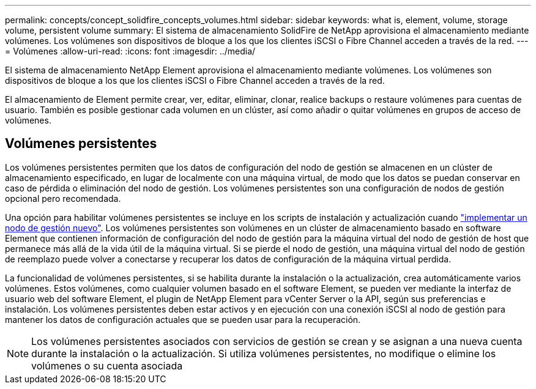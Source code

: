 ---
permalink: concepts/concept_solidfire_concepts_volumes.html 
sidebar: sidebar 
keywords: what is, element, volume, storage volume, persistent volume 
summary: El sistema de almacenamiento SolidFire de NetApp aprovisiona el almacenamiento mediante volúmenes. Los volúmenes son dispositivos de bloque a los que los clientes iSCSI o Fibre Channel acceden a través de la red. 
---
= Volúmenes
:allow-uri-read: 
:icons: font
:imagesdir: ../media/


[role="lead"]
El sistema de almacenamiento NetApp Element aprovisiona el almacenamiento mediante volúmenes. Los volúmenes son dispositivos de bloque a los que los clientes iSCSI o Fibre Channel acceden a través de la red.

El almacenamiento de Element permite crear, ver, editar, eliminar, clonar, realice backups o restaure volúmenes para cuentas de usuario. También es posible gestionar cada volumen en un clúster, así como añadir o quitar volúmenes en grupos de acceso de volúmenes.



== Volúmenes persistentes

Los volúmenes persistentes permiten que los datos de configuración del nodo de gestión se almacenen en un clúster de almacenamiento especificado, en lugar de localmente con una máquina virtual, de modo que los datos se puedan conservar en caso de pérdida o eliminación del nodo de gestión. Los volúmenes persistentes son una configuración de nodos de gestión opcional pero recomendada.

Una opción para habilitar volúmenes persistentes se incluye en los scripts de instalación y actualización cuando link:../mnode/task_mnode_install.html["implementar un nodo de gestión nuevo"]. Los volúmenes persistentes son volúmenes en un clúster de almacenamiento basado en software Element que contienen información de configuración del nodo de gestión para la máquina virtual del nodo de gestión de host que permanece más allá de la vida útil de la máquina virtual. Si se pierde el nodo de gestión, una máquina virtual del nodo de gestión de reemplazo puede volver a conectarse y recuperar los datos de configuración de la máquina virtual perdida.

La funcionalidad de volúmenes persistentes, si se habilita durante la instalación o la actualización, crea automáticamente varios volúmenes. Estos volúmenes, como cualquier volumen basado en el software Element, se pueden ver mediante la interfaz de usuario web del software Element, el plugin de NetApp Element para vCenter Server o la API, según sus preferencias e instalación. Los volúmenes persistentes deben estar activos y en ejecución con una conexión iSCSI al nodo de gestión para mantener los datos de configuración actuales que se pueden usar para la recuperación.


NOTE: Los volúmenes persistentes asociados con servicios de gestión se crean y se asignan a una nueva cuenta durante la instalación o la actualización. Si utiliza volúmenes persistentes, no modifique o elimine los volúmenes o su cuenta asociada
